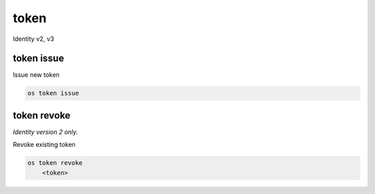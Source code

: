 =====
token
=====

Identity v2, v3

token issue
-----------

Issue new token

.. program:: token issue
.. code:: bash

    os token issue

token revoke
------------

*Identity version 2 only.*

Revoke existing token

.. program:: token revoke
.. code:: bash

    os token revoke
        <token>

.. describe:: <token>

    Token to be deleted
